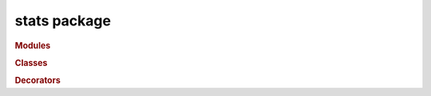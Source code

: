 #############
stats package
#############

.. rubric:: Modules

.. autosummary::
   :toctree: stats

   ~xgi.stats.nodestats
   ~xgi.stats.edgestats


.. rubric:: Classes

.. autosummary::
   :toctree: stats
   :nosignatures:

   ~xgi.stats.StatDispatcher
   ~xgi.stats.EdgeStatDispatcher
   ~xgi.stats.NodeStatDispatcher
   ~xgi.stats.NodeStat
   ~xgi.stats.EdgeStat
   ~xgi.stats.MultiNodeStat


.. rubric:: Decorators

.. autosummary::
   :toctree: stats
   :nosignatures:

   ~xgi.stats.nodestat
